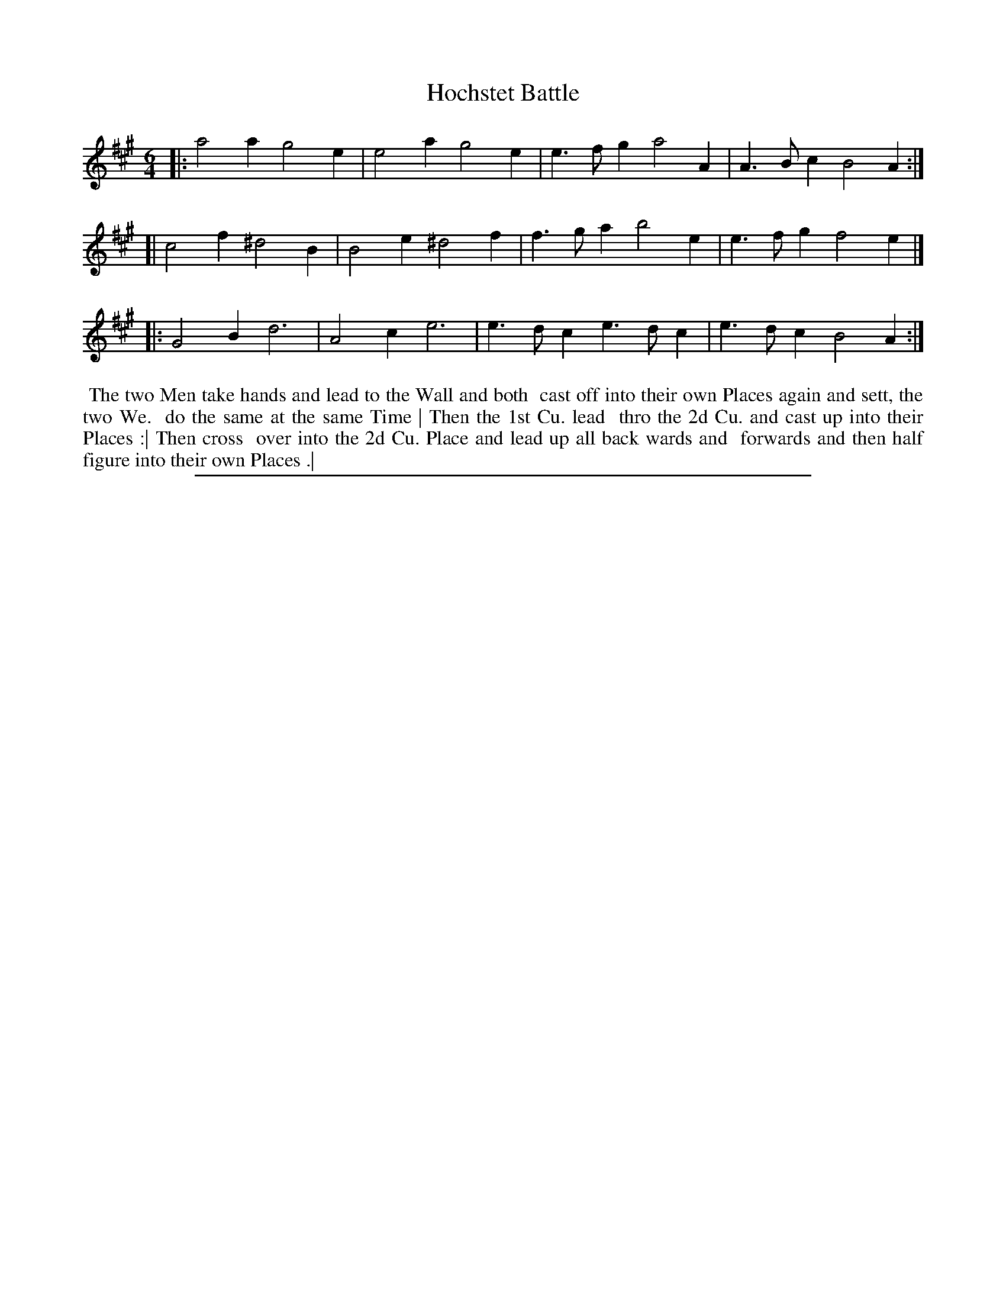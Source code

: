 X: 1
T: Hochstet Battle
%R: jig
B: "The Compleat Country Dancing-Master" printed by John Walsh, London ca. 1740
S: 6: CCDM2 http://imslp.org/wiki/The_Compleat_Country_Dancing-Master_(Various) V.2 (86)
Z: 2013 John Chambers <jc:trillian.mit.edu>
N: The repeats were written out, giving 20 bars; reorganized with repeats to clarify the tune's structure.
M: 6/4
L: 1/4
K: A
% - - - - - - - - - - - - - - - - - - - - - - - - -
|: a2a  g2e | e2a  g2e | e>fg a2A  | A>Bc B2A :|
[| c2f ^d2B | B2e ^d2f | f>ga b2e  | e>fg f2e |]
|: G2B  d3  | A2c  e3  | e>dc e>dc | e>dc B2A :|
% - - - - - - - - - - - - - - - - - - - - - - - - -
%%begintext align
%% The two Men take hands and lead to the Wall and both
%% cast off into their own Places again and sett, the two We.
%% do the same at the same Time | Then the 1st Cu. lead
%% thro the 2d Cu. and cast up into their Places :| Then cross
%% over into the 2d Cu. Place and lead up all back wards and
%% forwards and then half figure into their own Places .|
%%endtext
%%sep 1 8 500
